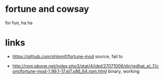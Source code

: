 * fortune and cowsay

for fun, ha ha

* links

- https://github.com/shlomif/fortune-mod
  source, fail to

- http://rpm.pbone.net/index.php3/stat/4/idpl/27071006/dir/redhat_el_7/com/fortune-mod-1.99.1-17.el7.x86_64.rpm.html
  binary, working
